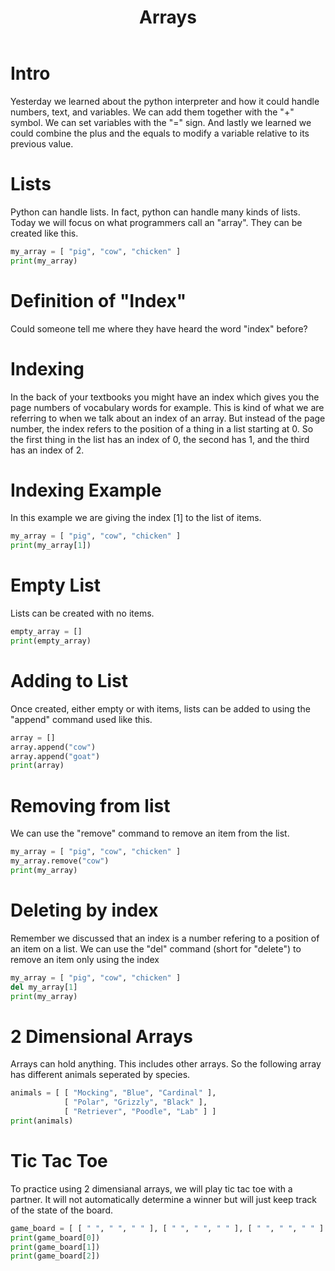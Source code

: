 #+PROPERTY: header-args :results output

* Intro

#+title: Arrays

Yesterday we learned about the python interpreter and how it could handle numbers, text, and variables. We can add them together with the "+" symbol. We can set variables with the "=" sign. And lastly we learned we could combine the plus and the equals to modify a variable relative to its previous value.

* Lists

Python can handle lists. In fact, python can handle many kinds of lists. Today we will focus on what programmers call an "array". They can be created like this.

#+BEGIN_SRC python
  my_array = [ "pig", "cow", "chicken" ]
  print(my_array)
#+END_SRC

* Definition of "Index"

Could someone tell me where they have heard the word "index" before?

* Indexing

In the back of your textbooks you might have an index which gives you the page numbers of vocabulary words for example. This is kind of what we are referring to when we talk about an index of an array. But instead of the page number, the index refers to the position of a thing in a list starting at 0. So the first thing in the list has an index of 0, the second has 1, and the third has an index of 2.

* Indexing Example

In this example we are giving the index [1] to the list of items.

#+BEGIN_SRC python
  my_array = [ "pig", "cow", "chicken" ]
  print(my_array[1])
#+END_SRC

* Empty List

Lists can be created with no items.

#+BEGIN_SRC python
  empty_array = []
  print(empty_array)
#+END_SRC

* Adding to List

Once created, either empty or with items, lists can be added to using the "append" command used like this.

#+BEGIN_SRC python
  array = []
  array.append("cow")
  array.append("goat")
  print(array)
#+END_SRC

#+RESULTS:
: ['cow', 'goat']

* Removing from list

We can use the "remove" command to remove an item from the list.

#+BEGIN_SRC python
  my_array = [ "pig", "cow", "chicken" ]
  my_array.remove("cow")
  print(my_array)
#+END_SRC

* Deleting by index

Remember we discussed that an index is a number refering to a position of an item on a list. We can use the "del" command (short for "delete") to remove an item only using the index

#+BEGIN_SRC python
  my_array = [ "pig", "cow", "chicken" ]
  del my_array[1]
  print(my_array)
#+END_SRC

#+RESULTS:
: ['pig', 'chicken']

* 2 Dimensional Arrays

Arrays can hold anything. This includes other arrays. So the following array has different animals seperated by species.

#+BEGIN_SRC python
  animals = [ [ "Mocking", "Blue", "Cardinal" ],
              [ "Polar", "Grizzly", "Black" ],
              [ "Retriever", "Poodle", "Lab" ] ]
  print(animals)
#+END_SRC

#+RESULTS:
: [['Mocking', 'Blue', 'Cardinal'], ['Polar', 'Grizzly', 'Black'], ['Retriever', 'Poodle', 'Lab']]

* Tic Tac Toe

To practice using 2 dimensianal arrays, we will play tic tac toe with a partner. It will not automatically determine a winner but will just keep track of the state of the board.

#+BEGIN_SRC python
  game_board = [ [ " ", " ", " " ], [ " ", " ", " " ], [ " ", " ", " " ] ]
  print(game_board[0])
  print(game_board[1])
  print(game_board[2])
#+END_SRC

#+RESULTS:
: [' ', ' ', ' ']
: [' ', 'X', ' ']
: [' ', ' ', ' ']
